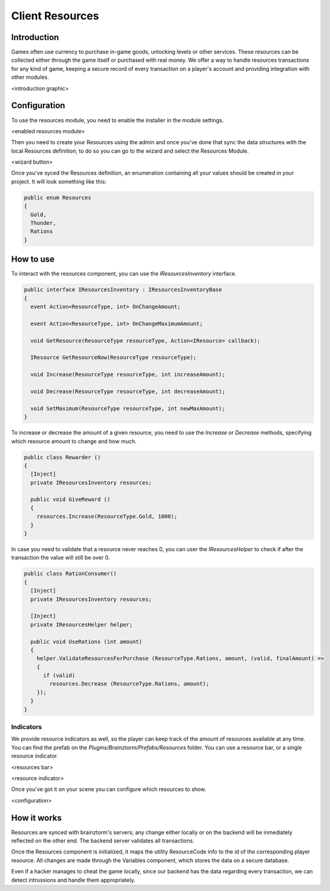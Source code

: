 Client Resources
================

Introduction
------------
Games often use currency to purchase in-game goods, unlocking levels or other services. These resources can be collected either through the game itself or purchased with real money.
We offer a way to handle resources transactions for any kind of game, keeping a secure record of every transaction on a player's account and providing integration with other modules.

<introduction graphic>

Configuration
-------------
To use the resources module, you need to enable the installer in the module settings.

<enabled resources module>

Then you need to create your Resources using the admin and once you've done that sync the data structures with the local Resources definition; to do so you can go to the wizard and select the Resources Module.

<wizard button>

Once you've syced the Resources definition, an enumeration containing all your values should be created in your project. It will look something like this:

.. code-block:: c#
  
  public enum Resources
  {
    Gold,
    Thunder,
    Rations
  }

How to use
----------
To interact with the resources component, you can use the *IResourcesInventory* interface.

.. code-block:: c#
  
  public interface IResourcesInventory : IResourcesInventoryBase
  {
    event Action<ResourceType, int> OnChangeAmount;
    
    event Action<ResourceType, int> OnChangeMaximumAmount;
    
    void GetResource(ResourceType resourceType, Action<IResource> callback);
    
    IResource GetResourceNow(ResourceType resourceType);
    
    void Increase(ResourceType resourceType, int increaseAmount);
    
    void Decrease(ResourceType resourceType, int decreaseAmount);
    
    void SetMaximum(ResourceType resourceType, int newMaxAmount);
  }
	
To increase or decrease the amount of a given resource, you need to use the *Increase* or *Decrease* methods, specifying which resource amount to change and how much.

.. code-block:: c#
  
  public class Rewarder ()
  {
    [Inject]
    private IResourcesInventory resources;
    
    public void GiveReward ()
    {
      resources.Increase(ResourceType.Gold, 1000);  
    }
  }

In case you need to validate that a resource never reaches 0, you can user the *IResourcesHelper* to check
if after the transaction the value will still be over 0.

.. code-block:: c#

  public class RationConsumer()
  {
    [Inject]
    private IResourcesInventory resources;
    
    [Inject]
    private IResourcesHelper helper;
    
    public void UseRations (int amount)
    {
      helper.ValidateResourcesForPurchase (ResourceType.Rations, amount, (valid, finalAmount) =>
      {
        if (valid)
          resources.Decrease (ResourceType.Rations, amount);
      });
    }
  }
  
Indicators
^^^^^^^^^^
We provide resource indicators as well, so the player can keep track of the amount of resources available at any time.
You can find the prefab on the *Plugins/Brainztorm/Prefabs/Resources* folder. You can use a resource bar, or a single resource indicator.

<resources bar>

<resource indicator>

Once you've got it on your scene you can configure which resources to show.

<configuration>

How it works
------------
Resources are synced with brainztorm's servers; any change either locally or on the backend will be inmediately reflected on the other end. The backend server validates all transactions.

Once the Resources component is initialized, it maps the utility ResourceCode info to the id of the corresponding player resource. All changes are made through the Variables component, which stores the data on a secure database.

Even if a hacker manages to cheat the game locally, since our backend has the data regarding every transaction, we can detect intrussions and handle them appropriately.

